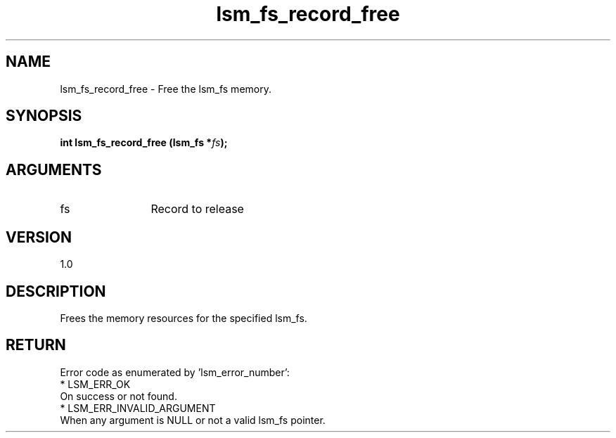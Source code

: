 .TH "lsm_fs_record_free" 3 "lsm_fs_record_free" "May 2018" "Libstoragemgmt C API Manual" 
.SH NAME
lsm_fs_record_free \- Free the lsm_fs memory.
.SH SYNOPSIS
.B "int" lsm_fs_record_free
.BI "(lsm_fs *" fs ");"
.SH ARGUMENTS
.IP "fs" 12
Record to release
.SH "VERSION"
1.0
.SH "DESCRIPTION"
Frees the memory resources for the specified lsm_fs.
.SH "RETURN"
Error code as enumerated by 'lsm_error_number':
    * LSM_ERR_OK
        On success or not found.
    * LSM_ERR_INVALID_ARGUMENT
        When any argument is NULL or not a valid lsm_fs pointer.
